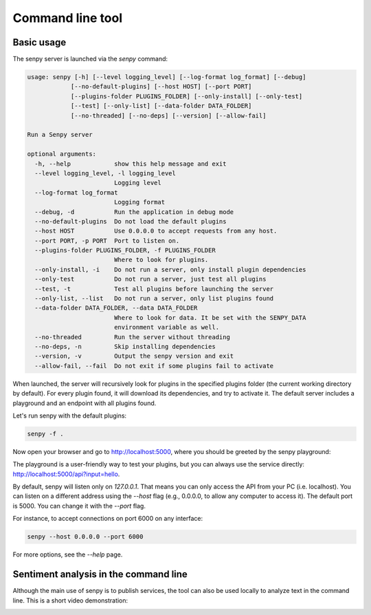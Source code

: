 Command line tool
=================

Basic usage
-----------

The senpy server is launched via the `senpy` command:

.. code:: text

    usage: senpy [-h] [--level logging_level] [--log-format log_format] [--debug]
                [--no-default-plugins] [--host HOST] [--port PORT]
                [--plugins-folder PLUGINS_FOLDER] [--only-install] [--only-test]
                [--test] [--only-list] [--data-folder DATA_FOLDER]
                [--no-threaded] [--no-deps] [--version] [--allow-fail]

    Run a Senpy server

    optional arguments:
      -h, --help            show this help message and exit
      --level logging_level, -l logging_level
                            Logging level
      --log-format log_format
                            Logging format
      --debug, -d           Run the application in debug mode
      --no-default-plugins  Do not load the default plugins
      --host HOST           Use 0.0.0.0 to accept requests from any host.
      --port PORT, -p PORT  Port to listen on.
      --plugins-folder PLUGINS_FOLDER, -f PLUGINS_FOLDER
                            Where to look for plugins.
      --only-install, -i    Do not run a server, only install plugin dependencies
      --only-test           Do not run a server, just test all plugins
      --test, -t            Test all plugins before launching the server
      --only-list, --list   Do not run a server, only list plugins found
      --data-folder DATA_FOLDER, --data DATA_FOLDER
                            Where to look for data. It be set with the SENPY_DATA
                            environment variable as well.
      --no-threaded         Run the server without threading
      --no-deps, -n         Skip installing dependencies
      --version, -v         Output the senpy version and exit
      --allow-fail, --fail  Do not exit if some plugins fail to activate


When launched, the server will recursively look for plugins in the specified plugins folder (the current working directory by default).
For every plugin found, it will download its dependencies, and try to activate it.
The default server includes a playground and an endpoint with all plugins found.

Let's run senpy with the default plugins:

.. code:: bash

    senpy -f .

Now open your browser and go to `http://localhost:5000 <http://localhost:5000>`_, where you should be greeted by the senpy playground:

.. image:: senpy-playground.png
   :width: 100%
   :alt: Playground

The playground is a user-friendly way to test your plugins, but you can always use the service directly:  `http://localhost:5000/api?input=hello <http://localhost:5000/api?input=hello>`_.


By default, senpy will listen only on `127.0.0.1`.
That means you can only access the API from your PC (i.e. localhost).
You can listen on a different address using the `--host` flag (e.g., 0.0.0.0, to allow any computer to access it).
The default port is 5000.
You can change it with the `--port` flag. 

For instance, to accept connections on port 6000 on any interface:

.. code:: bash

    senpy --host 0.0.0.0 --port 6000

For more options, see the `--help` page.

Sentiment analysis in the command line
--------------------------------------

Although the main use of senpy is to publish services, the tool can also be used locally to analyze text in the command line.
This is a short video demonstration:

.. image:: https://asciinema.org/a/9uwef1ghkjk062cw2t4mhzpyk.png
   :width: 100%
   :target: https://asciinema.org/a/9uwef1ghkjk062cw2t4mhzpyk
   :alt: CLI demo
